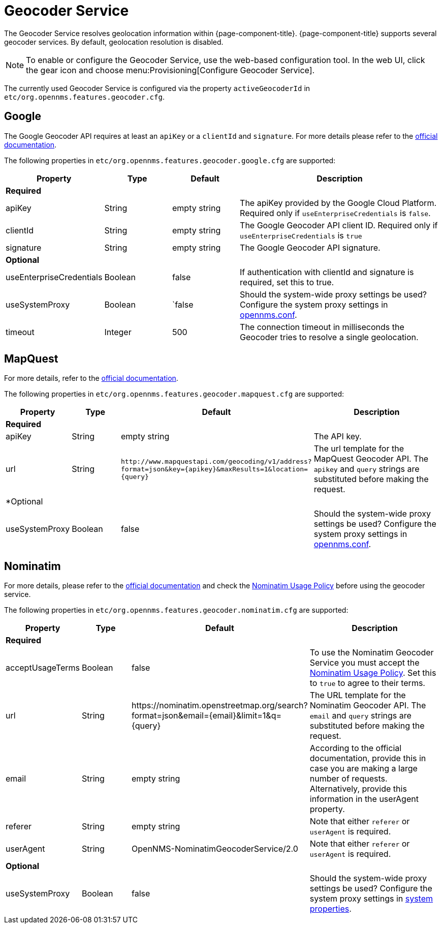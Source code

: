 
= Geocoder Service

The Geocoder Service resolves geolocation information within {page-component-title}.
{page-component-title} supports several geocoder services.
By default, geolocation resolution is disabled.

NOTE: To enable or configure the Geocoder Service, use the web-based configuration tool.
        In the web UI, click the gear icon and choose menu:Provisioning[Configure Geocoder Service].

The currently used Geocoder Service is configured via the property `activeGeocoderId` in `etc/org.opennms.features.geocoder.cfg`.

== Google

The Google Geocoder API requires at least an `apiKey` or a `clientId` and `signature`.
For more details please refer to the link:https://developers.google.com/maps/documentation/javascript/get-api-key[official documentation].

The following properties in `etc/org.opennms.features.geocoder.google.cfg` are supported:

[options="header"]
[cols="1,1,1,3"]
|===
| Property       | Type         | Default             | Description

4+|*Required*

| apiKey
| String
| empty string
| The apiKey provided by the Google Cloud Platform.
Required only if `useEnterpriseCredentials` is `false`.

| clientId
| String
| empty string
| The Google Geocoder API client ID.
Required only if `useEnterpriseCredentials` is `true`

| signature
| String
| empty string
| The Google Geocoder API signature.

4+| *Optional*

| useEnterpriseCredentials
| Boolean
| false
| If authentication with clientId and signature is required, set this to true.

| useSystemProxy
| Boolean
|`false
| Should the system-wide proxy settings be used?
  Configure the system proxy settings in <<system-properties/introduction.adoc#ga-opennms-system-properties, opennms.conf>>.

| timeout
| Integer
| 500
| The connection timeout in milliseconds the Geocoder tries to resolve a single geolocation.

|===


== MapQuest

For more details, refer to the link:https://developer.mapquest.com/documentation/geocoding-api/[official documentation].

The following properties in `etc/org.opennms.features.geocoder.mapquest.cfg` are supported:

[options="header"]
[cols="1,1,2,3"]
|===
| Property       | Type         | Default             | Description

4+| *Required*
| apiKey
| String
| empty string
| The API key.

| url
| String
| `\http://www.mapquestapi.com/geocoding/v1/address?format=json&key=\{apikey}&amp;maxResults=1&location=\{query}`
| The url template for the MapQuest Geocoder API.
  The `apikey` and `query` strings are substituted before making the request.

4+| *Optional

| useSystemProxy
| Boolean
| false
| Should the system-wide proxy settings be used?
  Configure the system proxy settings in <<system-properties/introduction.adoc#ga-opennms-system-properties, opennms.conf>>.
|===

== Nominatim

For more details, please refer to the link:https://wiki.openstreetmap.org/wiki/Nominatim[official documentation]
and check the link:https://operations.osmfoundation.org/policies/nominatim/[Nominatim Usage Policy] before using
the geocoder service.

The following properties in `etc/org.opennms.features.geocoder.nominatim.cfg` are supported:

[options="header"]
[cols="1,1,2,3"]
|===
| Property          | Type         | Default             | Description

4+| *Required*

| acceptUsageTerms
| Boolean
| false
| To use the Nominatim Geocoder Service you must accept the
  link:https://operations.osmfoundation.org/policies/nominatim/[Nominatim Usage Policy].
  Set this to `true` to agree to their terms.

| url
| String
| \https://nominatim.openstreetmap.org/search?format=json&amp;email=\{email}&limit=1&q=\{query}
| The URL template for the Nominatim Geocoder API.
  The `email` and `query` strings are substituted before making the request.

| email
| String
| empty string
| According to the official documentation, provide this in case you are making a large number of requests.
  Alternatively, provide this information in the userAgent property.

| referer
| String
| empty string
| Note that either `referer` or `userAgent` is required.

| userAgent
| String
| OpenNMS-NominatimGeocoderService/2.0
| Note that either `referer` or `userAgent` is required.

4+| *Optional*

| useSystemProxy
| Boolean
| false
| Should the system-wide proxy settings be used?
  Configure the system proxy settings in <<system-properties/introduction.adoc#ga-opennms-system-properties, system properties>>.
|===

